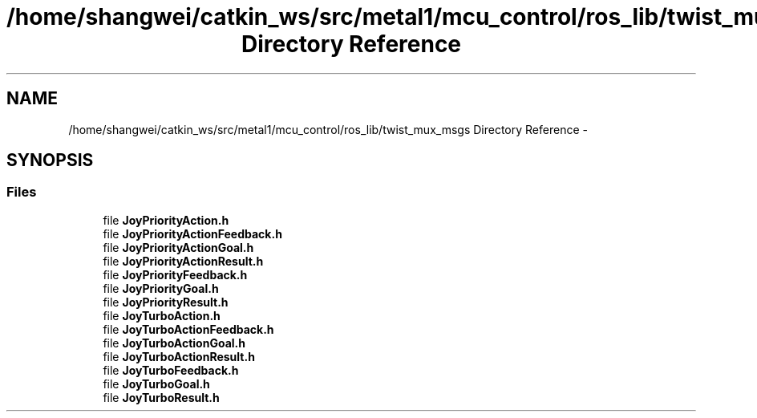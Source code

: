 .TH "/home/shangwei/catkin_ws/src/metal1/mcu_control/ros_lib/twist_mux_msgs Directory Reference" 3 "Sat Jul 9 2016" "angelbot" \" -*- nroff -*-
.ad l
.nh
.SH NAME
/home/shangwei/catkin_ws/src/metal1/mcu_control/ros_lib/twist_mux_msgs Directory Reference \- 
.SH SYNOPSIS
.br
.PP
.SS "Files"

.in +1c
.ti -1c
.RI "file \fBJoyPriorityAction\&.h\fP"
.br
.ti -1c
.RI "file \fBJoyPriorityActionFeedback\&.h\fP"
.br
.ti -1c
.RI "file \fBJoyPriorityActionGoal\&.h\fP"
.br
.ti -1c
.RI "file \fBJoyPriorityActionResult\&.h\fP"
.br
.ti -1c
.RI "file \fBJoyPriorityFeedback\&.h\fP"
.br
.ti -1c
.RI "file \fBJoyPriorityGoal\&.h\fP"
.br
.ti -1c
.RI "file \fBJoyPriorityResult\&.h\fP"
.br
.ti -1c
.RI "file \fBJoyTurboAction\&.h\fP"
.br
.ti -1c
.RI "file \fBJoyTurboActionFeedback\&.h\fP"
.br
.ti -1c
.RI "file \fBJoyTurboActionGoal\&.h\fP"
.br
.ti -1c
.RI "file \fBJoyTurboActionResult\&.h\fP"
.br
.ti -1c
.RI "file \fBJoyTurboFeedback\&.h\fP"
.br
.ti -1c
.RI "file \fBJoyTurboGoal\&.h\fP"
.br
.ti -1c
.RI "file \fBJoyTurboResult\&.h\fP"
.br
.in -1c
